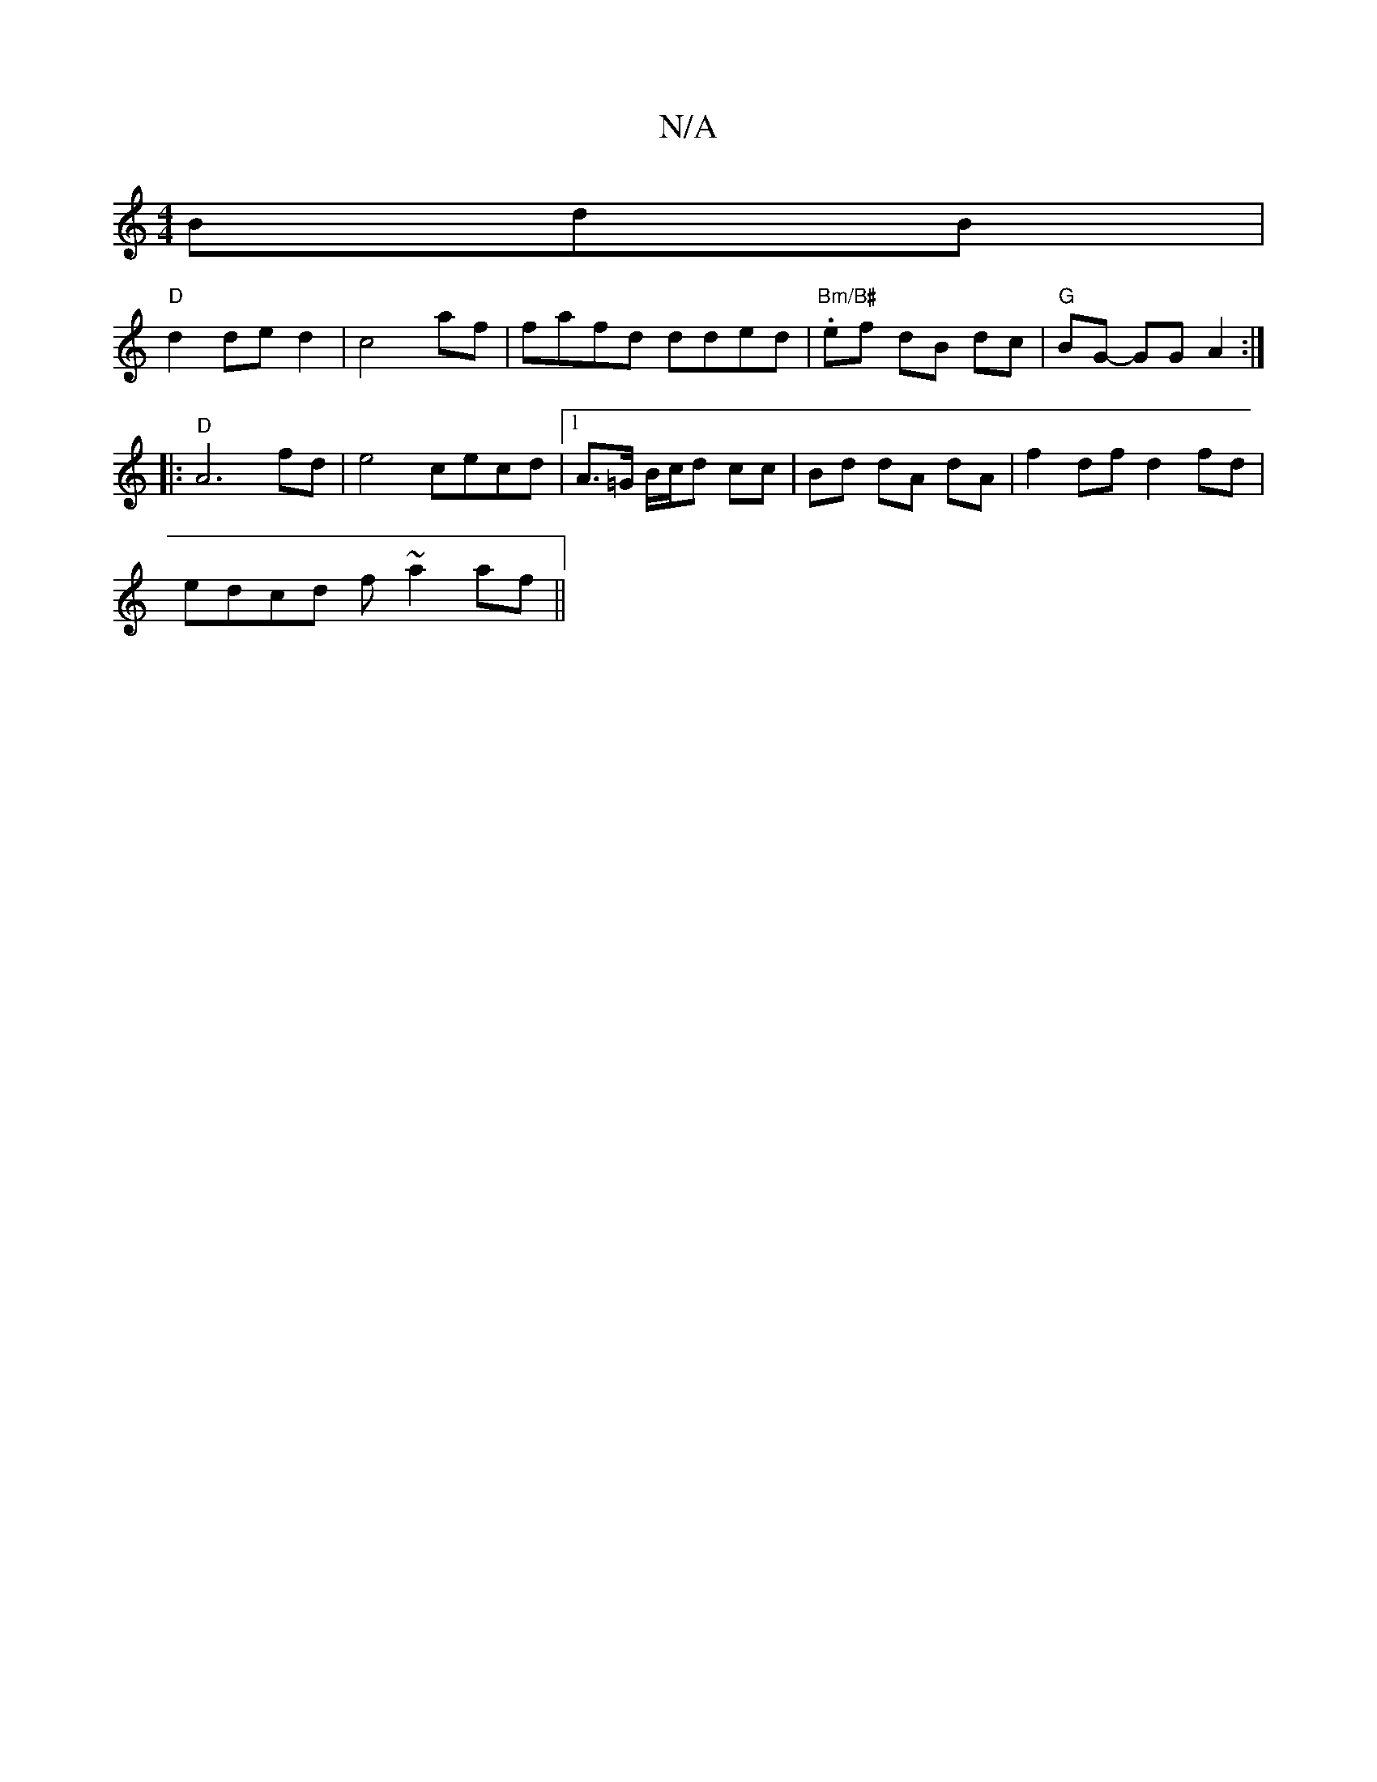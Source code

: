 X:1
T:N/A
M:4/4
R:N/A
K:Cmajor
3BdB|
"D"d2 ded2|c4af|fafd dded|"Bm/B#".ef dB dc|"G"BG- GG A2:|
|: "D"A6fd|e4 cecd|1 A>=G B/c/d cc|Bd dA dA|f2 df d2 fd|
edcd f~a2af||

fdBc e4|gdBG EFGA ||

|: f/g/-ea c2 AE | F2 G2 FD :|

|:d|:"D9"G
